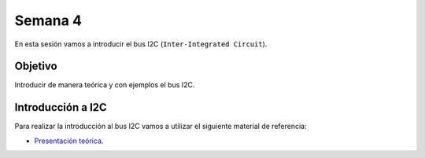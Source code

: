Semana 4
===========
En esta sesión vamos a introducir el bus I2C (``Inter-Integrated Circuit``).

Objetivo
----------
Introducir de manera teórica y con ejemplos el bus I2C.

Introducción a I2C
-------------------
Para realizar la introducción al bus I2C vamos a utilizar el siguiente material de 
referencia:

* `Presentación teórica <https://drive.google.com/open?id=1koxaaKxT7FhGBK2CITGljjGEOfgs1aYpfE1OZ70SmZ4>`__.

